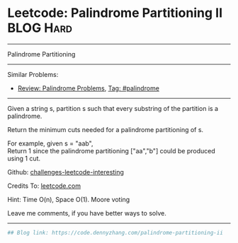 * Leetcode: Palindrome Partitioning II                            :BLOG:Hard:
#+STARTUP: showeverything
#+OPTIONS: toc:nil \n:t ^:nil creator:nil d:nil
:PROPERTIES:
:type:     palindrome
:END:
---------------------------------------------------------------------
Palindrome Partitioning
---------------------------------------------------------------------
Similar Problems:
- [[https://code.dennyzhang.com/review-palindrome][Review: Palindrome Problems]], [[https://code.dennyzhang.com/tag/palindrome][Tag: #palindrome]]
---------------------------------------------------------------------
Given a string s, partition s such that every substring of the partition is a palindrome.

Return the minimum cuts needed for a palindrome partitioning of s.

For example, given s = "aab",
Return 1 since the palindrome partitioning ["aa","b"] could be produced using 1 cut.

Github: [[url-external:https://github.com/DennyZhang/challenges-leetcode-interesting/tree/master/problems/palindrome-partitioning-ii][challenges-leetcode-interesting]]

Credits To: [[url-external:https://leetcode.com/problems/palindrome-partitioning-ii/description/][leetcode.com]]

Hint: Time O(n), Space O(1). Moore voting

Leave me comments, if you have better ways to solve.
---------------------------------------------------------------------

#+BEGIN_SRC python
## Blog link: https://code.dennyzhang.com/palindrome-partitioning-ii
#+END_SRC
